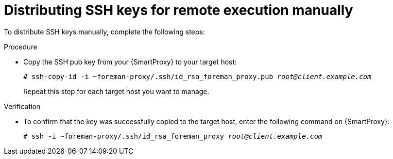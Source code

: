 [id="distributing-ssh-keys-for-remote-execution-manually_{context}"]
= Distributing SSH keys for remote execution manually

To distribute SSH keys manually, complete the following steps:

.Procedure
* Copy the SSH pub key from your  {SmartProxy} to your target host:
+
[options="nowrap", subs="+quotes,verbatim,attributes"]
----
# ssh-copy-id -i ~foreman-proxy/.ssh/id_rsa_foreman_proxy.pub _root@client.example.com_
----
+
Repeat this step for each target host you want to manage.

.Verification
* To confirm that the key was successfully copied to the target host, enter the following command on {SmartProxy}:
+
[options="nowrap", subs="+quotes,verbatim,attributes"]
----
# ssh -i ~foreman-proxy/.ssh/id_rsa_foreman_proxy _root@client.example.com_
----
